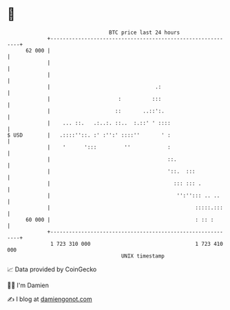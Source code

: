 * 👋

#+begin_example
                                    BTC price last 24 hours                    
                +------------------------------------------------------------+ 
         62 000 |                                                            | 
                |                                                            | 
                |                                                            | 
                |                                  .:                        | 
                |                      :          :::                        | 
                |                     ::       ..::':.                       | 
                |    ... ::.   .:..:. ::..  :.::' ' ::::                     | 
   $ USD        |   .::::''::. :' :'':' ::::''       ' :                     | 
                |    '      ':::         ''            :                     | 
                |                                      ::.                   | 
                |                                      '::.  :::             | 
                |                                        ::: ::: .           | 
                |                                         '':''::: .. ..     | 
                |                                               :::::.:::    | 
         60 000 |                                               : :: :       | 
                +------------------------------------------------------------+ 
                 1 723 310 000                                  1 723 410 000  
                                        UNIX timestamp                         
#+end_example
📈 Data provided by CoinGecko

🧑‍💻 I'm Damien

✍️ I blog at [[https://www.damiengonot.com][damiengonot.com]]
